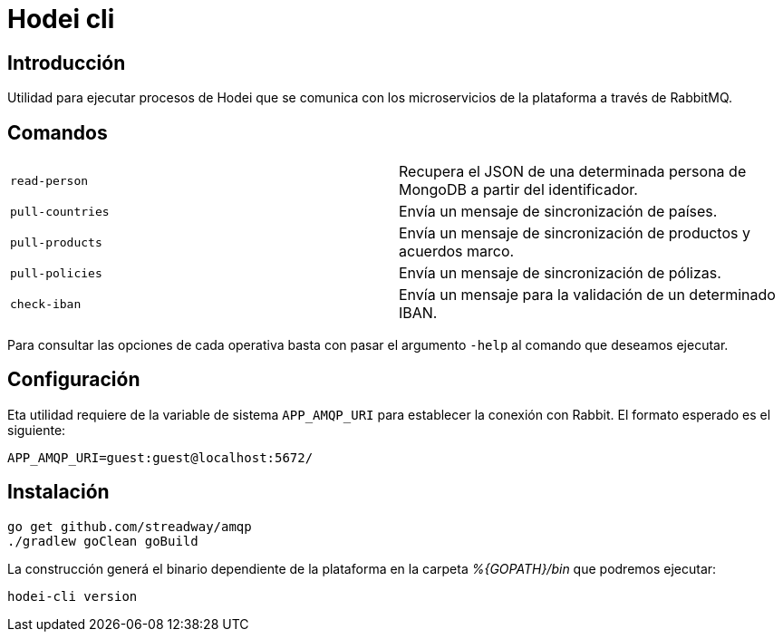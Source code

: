 = Hodei cli

== Introducción

Utilidad para ejecutar procesos de Hodei que se comunica con los microservicios de la plataforma a
través de RabbitMQ.

== Comandos

|===
|`read-person`            |Recupera el JSON de una determinada persona de MongoDB a partir del identificador.
|`pull-countries`         |Envía un mensaje de sincronización de países.
|`pull-products`          |Envía un mensaje de sincronización de productos y acuerdos marco.
|`pull-policies`          |Envía un mensaje de sincronización de pólizas.
|`check-iban`             |Envía un mensaje para la validación de un determinado IBAN.
|===

Para consultar las opciones de cada operativa basta con pasar el argumento `-help` al comando que deseamos ejecutar.

== Configuración

Eta utilidad requiere de la variable de sistema `APP_AMQP_URI` para establecer la conexión con
Rabbit. El formato esperado es el siguiente:

----
APP_AMQP_URI=guest:guest@localhost:5672/
----


== Instalación

----
go get github.com/streadway/amqp
./gradlew goClean goBuild
----

La construcción generá el binario dependiente de la plataforma en la carpeta _%{GOPATH}/bin_ que 
podremos ejecutar:

----
hodei-cli version
----